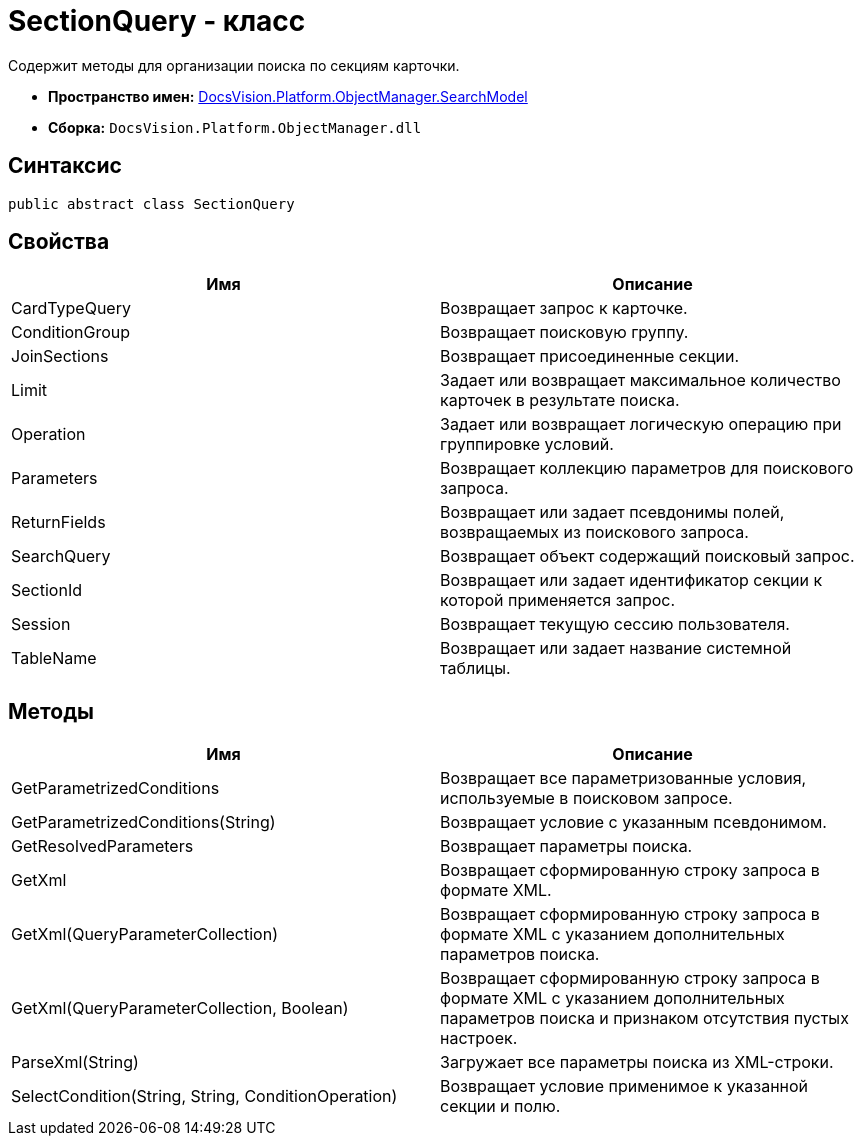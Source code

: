 = SectionQuery - класс

Содержит методы для организации поиска по секциям карточки.

* *Пространство имен:* xref:api/DocsVision/Platform/ObjectManager/SearchModel/SearchModel_NS.adoc[DocsVision.Platform.ObjectManager.SearchModel]
* *Сборка:* `DocsVision.Platform.ObjectManager.dll`

== Синтаксис

[source,csharp]
----
public abstract class SectionQuery
----

== Свойства

[cols=",",options="header"]
|===
|Имя |Описание
|CardTypeQuery |Возвращает запрос к карточке.
|ConditionGroup |Возвращает поисковую группу.
|JoinSections |Возвращает присоединенные секции.
|Limit |Задает или возвращает максимальное количество карточек в результате поиска.
|Operation |Задает или возвращает логическую операцию при группировке условий.
|Parameters |Возвращает коллекцию параметров для поискового запроса.
|ReturnFields |Возвращает или задает псевдонимы полей, возвращаемых из поискового запроса.
|SearchQuery |Возвращает объект содержащий поисковый запрос.
|SectionId |Возвращает или задает идентификатор секции к которой применяется запрос.
|Session |Возвращает текущую сессию пользователя.
|TableName |Возвращает или задает название системной таблицы.
|===

== Методы

[cols=",",options="header"]
|===
|Имя |Описание
|GetParametrizedConditions |Возвращает все параметризованные условия, используемые в поисковом запросе.
|GetParametrizedConditions(String) |Возвращает условие с указанным псевдонимом.
|GetResolvedParameters |Возвращает параметры поиска.
|GetXml |Возвращает сформированную строку запроса в формате XML.
|GetXml(QueryParameterCollection) |Возвращает сформированную строку запроса в формате XML с указанием дополнительных параметров поиска.
|GetXml(QueryParameterCollection, Boolean) |Возвращает сформированную строку запроса в формате XML с указанием дополнительных параметров поиска и признаком отсутствия пустых настроек.
|ParseXml(String) |Загружает все параметры поиска из XML-строки.
|SelectCondition(String, String, ConditionOperation) |Возвращает условие применимое к указанной секции и полю.
|===
